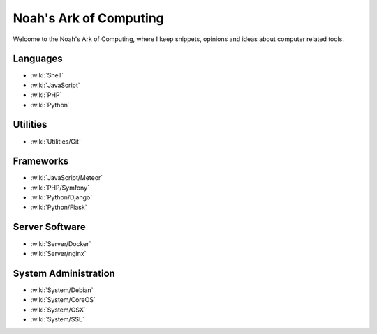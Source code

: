 Noah's Ark of Computing
=======================

Welcome to the Noah's Ark of Computing, where I keep snippets, opinions and ideas about computer related tools.

Languages
:::::::::

* :wiki:`Shell`
* :wiki:`JavaScript`
* :wiki:`PHP`
* :wiki:`Python`

Utilities
:::::::::

* :wiki:`Utilities/Git`

Frameworks
::::::::::

* :wiki:`JavaScript/Meteor`
* :wiki:`PHP/Symfony`
* :wiki:`Python/Django`
* :wiki:`Python/Flask`

Server Software
:::::::::::::::

* :wiki:`Server/Docker`
* :wiki:`Server/nginx`

System Administration
:::::::::::::::::::::

* :wiki:`System/Debian`
* :wiki:`System/CoreOS`
* :wiki:`System/OSX`
* :wiki:`System/SSL`


